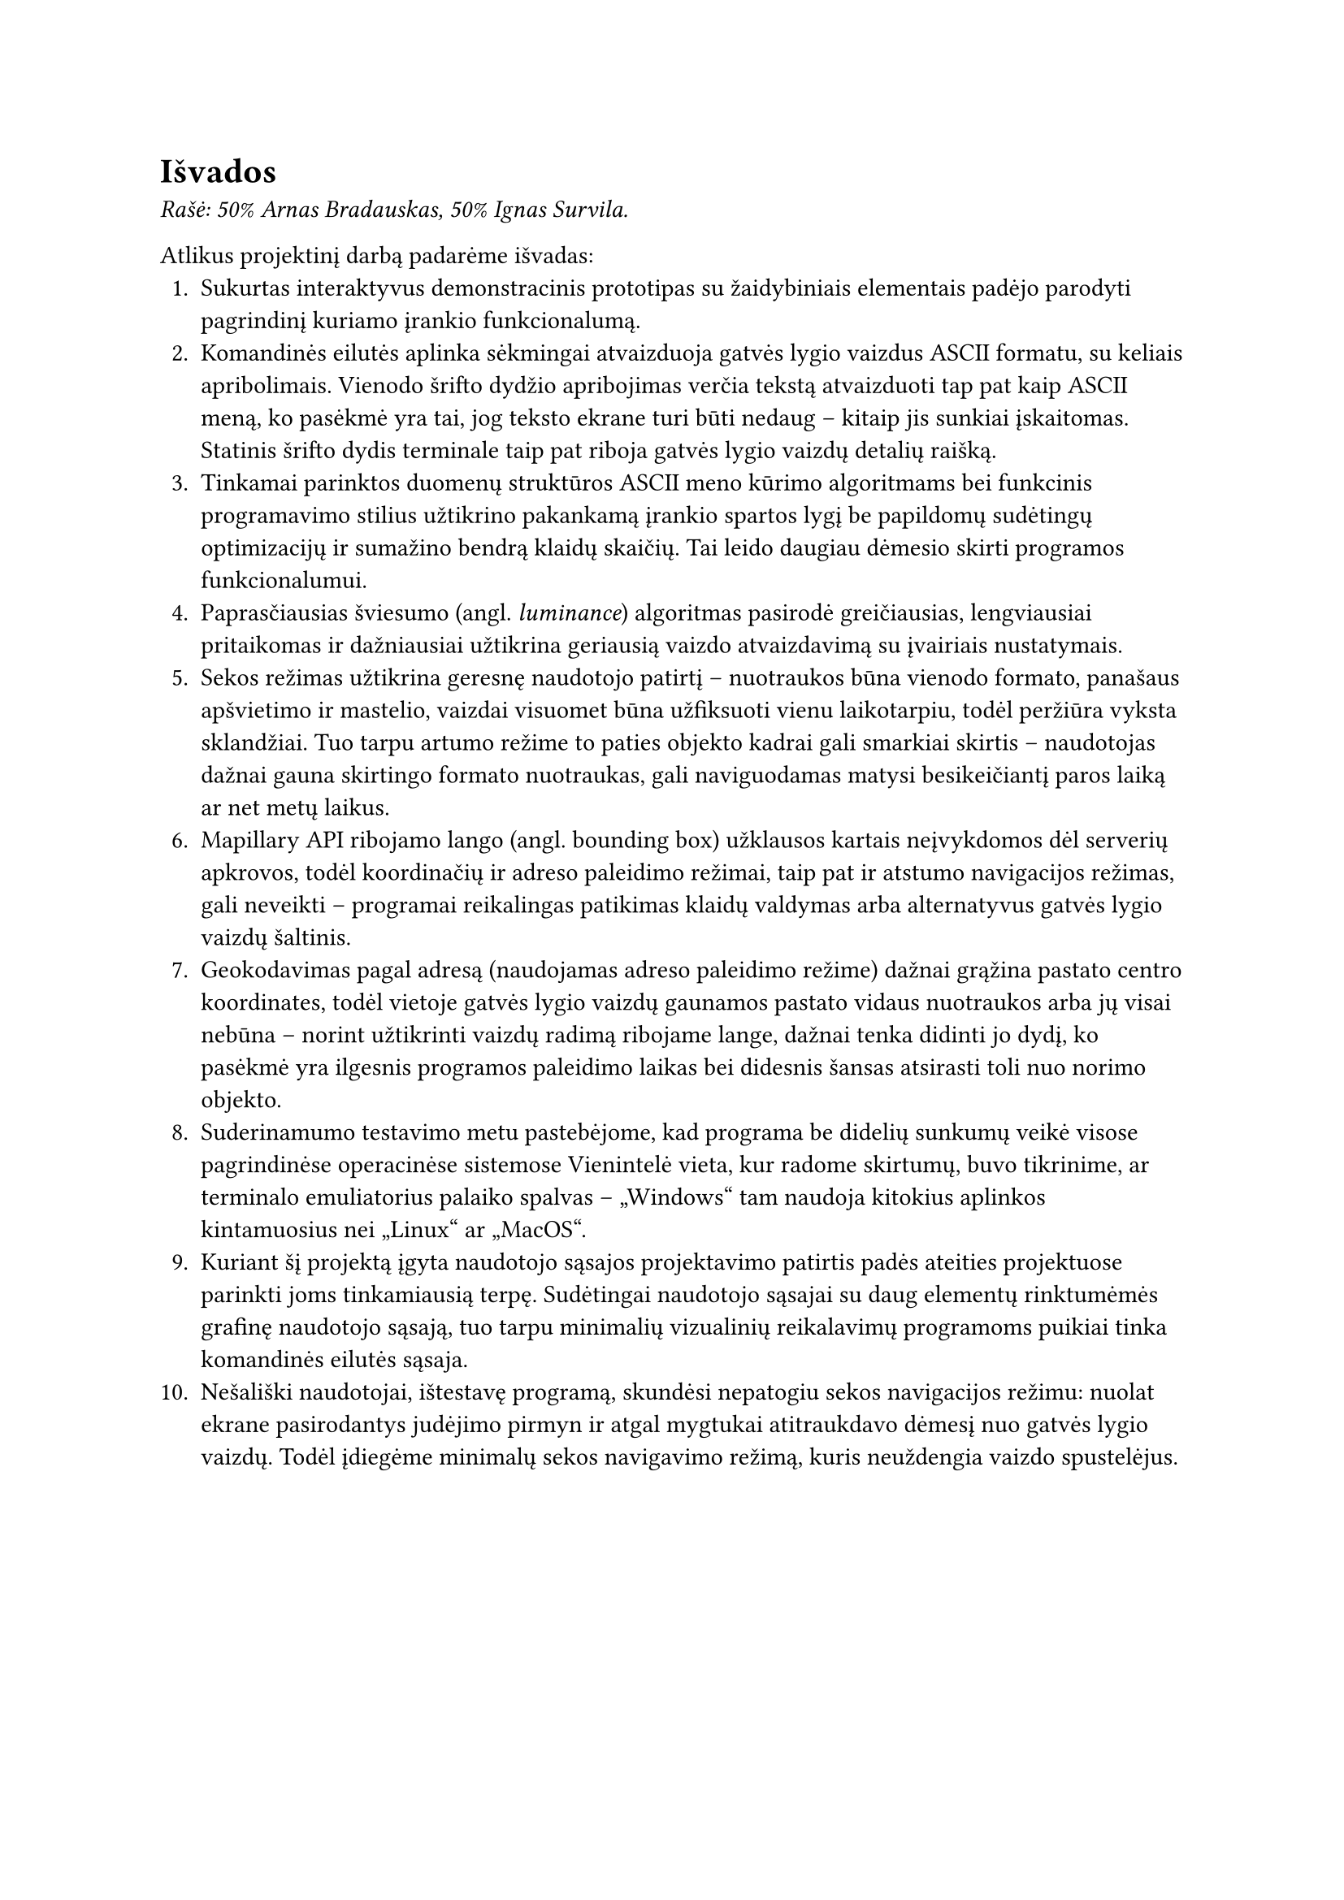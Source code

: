 #set text(lang: "lt", region: "lt")
= Išvados

_Rašė: 50% Arnas Bradauskas, 50% Ignas Survila._

Atlikus projektinį darbą padarėme išvadas:
1.  Sukurtas interaktyvus demonstracinis prototipas su žaidybiniais elementais padėjo parodyti pagrindinį kuriamo
    įrankio funkcionalumą.
2.  Komandinės eilutės aplinka sėkmingai atvaizduoja gatvės lygio vaizdus ASCII formatu, su keliais apribolimais.
    Vienodo šrifto dydžio apribojimas verčia tekstą atvaizduoti tap pat kaip ASCII meną, ko pasėkmė yra tai, jog
    teksto ekrane turi būti nedaug -- kitaip jis sunkiai įskaitomas. Statinis šrifto dydis terminale taip pat riboja
    gatvės lygio vaizdų detalių raišką.
3.  Tinkamai parinktos duomenų struktūros ASCII meno kūrimo algoritmams bei funkcinis programavimo stilius užtikrino
    pakankamą įrankio spartos lygį be papildomų sudėtingų optimizacijų ir sumažino bendrą klaidų skaičių. Tai leido
    daugiau dėmesio skirti programos funkcionalumui.
4.  Paprasčiausias šviesumo (angl. _luminance_) algoritmas pasirodė greičiausias, lengviausiai pritaikomas ir dažniausiai
    užtikrina geriausią vaizdo atvaizdavimą su įvairiais nustatymais.
5.  Sekos režimas užtikrina geresnę naudotojo patirtį – nuotraukos būna vienodo formato, panašaus apšvietimo
    ir mastelio, vaizdai visuomet būna užfiksuoti vienu laikotarpiu, todėl peržiūra vyksta sklandžiai.
    Tuo tarpu artumo režime to paties objekto kadrai gali smarkiai skirtis – naudotojas dažnai gauna skirtingo
    formato nuotraukas, gali naviguodamas matysi besikeičiantį paros laiką ar net metų laikus.
6.  Mapillary API ribojamo lango (angl. bounding box) užklausos kartais neįvykdomos dėl serverių apkrovos, todėl
    koordinačių ir adreso paleidimo režimai, taip pat ir atstumo navigacijos režimas, gali neveikti --
    programai reikalingas patikimas klaidų valdymas arba alternatyvus gatvės lygio vaizdų šaltinis.
7.  Geokodavimas pagal adresą (naudojamas adreso paleidimo režime) dažnai grąžina pastato centro koordinates,
    todėl vietoje gatvės lygio vaizdų gaunamos pastato vidaus nuotraukos arba jų visai nebūna – norint užtikrinti vaizdų
    radimą ribojame lange, dažnai tenka didinti jo dydį, ko pasėkmė yra ilgesnis programos paleidimo laikas bei didesnis šansas
    atsirasti toli nuo norimo objekto.
8.  Suderinamumo testavimo metu pastebėjome, kad programa be didelių sunkumų veikė visose pagrindinėse operacinėse sistemose
    Vienintelė vieta, kur radome skirtumų, buvo tikrinime, ar terminalo emuliatorius palaiko spalvas -- „Windows“ tam
    naudoja kitokius aplinkos kintamuosius nei „Linux“ ar „MacOS“.
9.  Kuriant šį projektą įgyta naudotojo sąsajos projektavimo patirtis padės ateities projektuose parinkti joms tinkamiausią
    terpę. Sudėtingai naudotojo sąsajai su daug elementų rinktumėmės grafinę naudotojo sąsają, tuo tarpu minimalių vizualinių
    reikalavimų programoms puikiai tinka komandinės eilutės sąsaja.
10. Nešališki naudotojai, ištestavę programą, skundėsi nepatogiu sekos navigacijos režimu: nuolat ekrane pasirodantys
    judėjimo pirmyn ir atgal mygtukai atitraukdavo dėmesį nuo gatvės lygio vaizdų. Todėl įdiegėme minimalų sekos navigavimo
    režimą, kuris neuždengia vaizdo spustelėjus.


